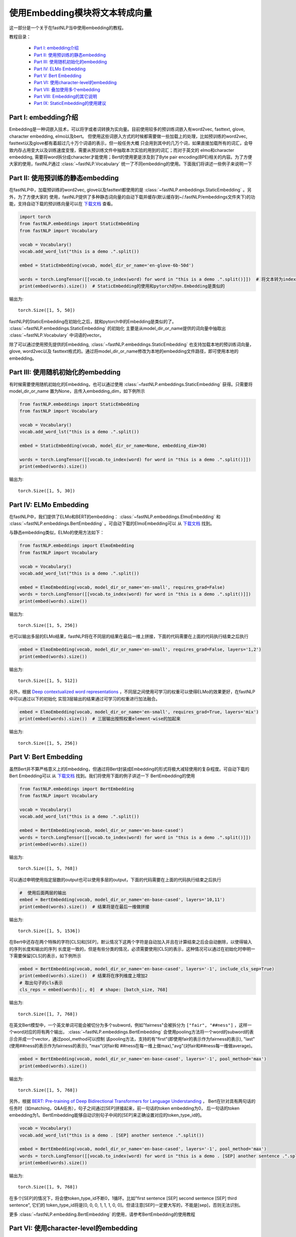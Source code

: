 =========================================
使用Embedding模块将文本转成向量
=========================================

这一部分是一个关于在fastNLP当中使用embedding的教程。

教程目录：

    - `Part I: embedding介绍`_
    - `Part II: 使用预训练的静态embedding`_
    - `Part III: 使用随机初始化的embedding`_
    - `Part IV: ELMo Embedding`_
    - `Part V: Bert Embedding`_
    - `Part VI: 使用character-level的embedding`_
    - `Part VII: 叠加使用多个embedding`_
    - `Part VIII: Embedding的其它说明`_
    - `Part IX: StaticEmbedding的使用建议`_



Part I: embedding介绍
---------------------------------------

Embedding是一种词嵌入技术，可以将字或者词转换为实向量。目前使用较多的预训练词嵌入有word2vec, fasttext, glove, character embedding,
elmo以及bert。
但使用这些词嵌入方式的时候都需要做一些加载上的处理，比如预训练的word2vec, fasttext以及glove都有着超过几十万个词语的表示，但一般任务大概
只会用到其中的几万个词，如果直接加载所有的词汇，会导致内存占用变大以及训练速度变慢，需要从预训练文件中抽取本次实验的用到的词汇；而对于英文的
elmo和character embedding, 需要将word拆分成character才能使用；Bert的使用更是涉及到了Byte pair encoding(BPE)相关的内容。为了方便
大家的使用，fastNLP通过 :class:`~fastNLP.Vocabulary` 统一了不同embedding的使用。下面我们将讲述一些例子来说明一下



Part II: 使用预训练的静态embedding
---------------------------------------

在fastNLP中，加载预训练的word2vec, glove以及fasttext都使用的是 :class:`~fastNLP.embeddings.StaticEmbedding` 。另外，为了方便大家的
使用，fastNLP提供了多种静态词向量的自动下载并缓存(默认缓存到~/.fastNLP/embeddings文件夹下)的功能，支持自动下载的预训练向量可以在
`下载文档 <https://docs.qq.com/sheet/DVnpkTnF6VW9UeXdh?c=A1A0A0>`_ 查看。

.. code-block:: python

    import torch
    from fastNLP.embeddings import StaticEmbedding
    from fastNLP import Vocabulary

    vocab = Vocabulary()
    vocab.add_word_lst("this is a demo .".split())

    embed = StaticEmbedding(vocab, model_dir_or_name='en-glove-6b-50d')

    words = torch.LongTensor([[vocab.to_index(word) for word in "this is a demo .".split()]])  # 将文本转为index
    print(embed(words).size())  # StaticEmbedding的使用和pytorch的nn.Embedding是类似的

输出为::

    torch.Size([1, 5, 50])

fastNLP的StaticEmbedding在初始化之后，就和pytorch中的Embedding是类似的了。 :class:`~fastNLP.embeddings.StaticEmbedding` 的初始化
主要是从model_dir_or_name提供的词向量中抽取出 :class:`~fastNLP.Vocabulary` 中词语的vector。

除了可以通过使用预先提供的Embedding, :class:`~fastNLP.embeddings.StaticEmbedding` 也支持加载本地的预训练词向量，glove, word2vec以及
fasttext格式的。通过将model_dir_or_name修改为本地的embedding文件路径，即可使用本地的embedding。


Part III: 使用随机初始化的embedding
---------------------------------------

有时候需要使用随机初始化的Embedding，也可以通过使用 :class:`~fastNLP.embeddings.StaticEmbedding` 获得。只需要将model_dir_or_name
置为None，且传入embedding_dim，如下例所示

.. code-block:: python

    from fastNLP.embeddings import StaticEmbedding
    from fastNLP import Vocabulary

    vocab = Vocabulary()
    vocab.add_word_lst("this is a demo .".split())

    embed = StaticEmbedding(vocab, model_dir_or_name=None, embedding_dim=30)

    words = torch.LongTensor([[vocab.to_index(word) for word in "this is a demo .".split()]])
    print(embed(words).size())

输出为::

    torch.Size([1, 5, 30])



Part IV: ELMo Embedding
-----------------------------------------------------------

在fastNLP中，我们提供了ELMo和BERT的embedding： :class:`~fastNLP.embeddings.ElmoEmbedding`
和 :class:`~fastNLP.embeddings.BertEmbedding` 。可自动下载的ElmoEmbedding可以
从 `下载文档 <https://docs.qq.com/sheet/DVnpkTnF6VW9UeXdh?c=A1A0A0>`_ 找到。

与静态embedding类似，ELMo的使用方法如下：

.. code-block:: python

    from fastNLP.embeddings import ElmoEmbedding
    from fastNLP import Vocabulary

    vocab = Vocabulary()
    vocab.add_word_lst("this is a demo .".split())

    embed = ElmoEmbedding(vocab, model_dir_or_name='en-small', requires_grad=False)
    words = torch.LongTensor([[vocab.to_index(word) for word in "this is a demo .".split()]])
    print(embed(words).size())

输出为::

    torch.Size([1, 5, 256])

也可以输出多层的ELMo结果，fastNLP将在不同层的结果在最后一维上拼接，下面的代码需要在上面的代码执行结束之后执行

.. code-block:: python

    embed = ElmoEmbedding(vocab, model_dir_or_name='en-small', requires_grad=False, layers='1,2')
    print(embed(words).size())

输出为::

    torch.Size([1, 5, 512])

另外，根据 `Deep contextualized word representations <https://arxiv.org/abs/1802.05365>`_ ，不同层之间使用可学习的权重可以使得ELMo的效果更好，在fastNLP中可以通过以下的初始化
实现3层输出的结果通过可学习的权重进行加法融合。

.. code-block:: python

    embed = ElmoEmbedding(vocab, model_dir_or_name='en-small', requires_grad=True, layers='mix')
    print(embed(words).size())  # 三层输出按照权重element-wise的加起来

输出为::

    torch.Size([1, 5, 256])



Part V: Bert Embedding
-----------------------------------------------------------

虽然Bert并不算严格意义上的Embedding，但通过将Bert封装成Embedding的形式将极大减轻使用的复杂程度。可自动下载的Bert Embedding可以
从 `下载文档 <https://docs.qq.com/sheet/DVnpkTnF6VW9UeXdh?c=A1A0A0>`_ 找到。我们将使用下面的例子讲述一下
BertEmbedding的使用

.. code-block:: python

    from fastNLP.embeddings import BertEmbedding
    from fastNLP import Vocabulary

    vocab = Vocabulary()
    vocab.add_word_lst("this is a demo .".split())

    embed = BertEmbedding(vocab, model_dir_or_name='en-base-cased')
    words = torch.LongTensor([[vocab.to_index(word) for word in "this is a demo .".split()]])
    print(embed(words).size())

输出为::

    torch.Size([1, 5, 768])

可以通过申明使用指定层数的output也可以使用多层的output，下面的代码需要在上面的代码执行结束之后执行

.. code-block:: python

    #  使用后面两层的输出
    embed = BertEmbedding(vocab, model_dir_or_name='en-base-cased', layers='10,11')
    print(embed(words).size())  # 结果将是在最后一维做拼接

输出为::

    torch.Size([1, 5, 1536])

在Bert中还存在两个特殊的字符[CLS]和[SEP]，默认情况下这两个字符是自动加入并且在计算结束之后会自动删除，以使得输入的序列长度和输出的序列
长度是一致的，但是有些分类的情况，必须需要使用[CLS]的表示，这种情况可以通过在初始化时申明一下需要保留[CLS]的表示，如下例所示

.. code-block:: python

    embed = BertEmbedding(vocab, model_dir_or_name='en-base-cased', layers='-1', include_cls_sep=True)
    print(embed(words).size())  # 结果将在序列维度上增加2
    # 取出句子的cls表示
    cls_reps = embed(words)[:, 0]  # shape: [batch_size, 768]

输出为::

    torch.Size([1, 7, 768])

在英文Bert模型中，一个英文单词可能会被切分为多个subword，例如"fairness"会被拆分为 ``["fair", "##ness"]`` ，这样一个word对应的将有两个输出，
:class:`~fastNLP.embeddings.BertEmbedding` 会使用pooling方法将一个word的subword的表示合并成一个vector，通过pool_method可以控制
该pooling方法，支持的有"first"(即使用fair的表示作为fairness的表示), "last"(使用##ness的表示作为fairness的表示), "max"(对fair和
##ness在每一维上做max),"avg"(对fair和##ness每一维做average)。

.. code-block:: python

    embed = BertEmbedding(vocab, model_dir_or_name='en-base-cased', layers='-1', pool_method='max')
    print(embed(words).size())

输出为::

    torch.Size([1, 5, 768])

另外，根据 `BERT: Pre-training of Deep Bidirectional Transformers for Language Understanding <https://arxiv.org/abs/1810.04805>`_ ，
Bert在针对具有两句话的任务时（如matching，Q&A任务），句子之间通过[SEP]拼接起来，前一句话的token embedding为0，
后一句话的token embedding为1。BertEmbedding能够自动识别句子中间的[SEP]来正确设置对应的token_type_id的。

.. code-block:: python

    vocab = Vocabulary()
    vocab.add_word_lst("this is a demo . [SEP] another sentence .".split())

    embed = BertEmbedding(vocab, model_dir_or_name='en-base-cased', layers='-1', pool_method='max')
    words = torch.LongTensor([[vocab.to_index(word) for word in "this is a demo . [SEP] another sentence .".split()]])
    print(embed(words).size())

输出为::

    torch.Size([1, 9, 768])

在多个[SEP]的情况下，将会使token_type_id不断0，1循环。比如"first sentence [SEP] second sentence [SEP] third sentence", 它们的
token_type_id将是[0, 0, 0, 1, 1, 1, 0, 0]。但请注意[SEP]一定要大写的，不能是[sep]，否则无法识别。

更多 :class:`~fastNLP.embedding.BertEmbedding` 的使用，请参考BertEmbedding的使用教程

.. todo::
    找人写一篇BertEmbedding的使用教程


Part VI: 使用character-level的embedding
-----------------------------------------------------

除了预训练的embedding以外，fastNLP还提供了两种Character Embedding： :class:`~fastNLP.embeddings.CNNCharEmbedding` 和
:class:`~fastNLP.embeddings.LSTMCharEmbedding` 。一般在使用character embedding时，需要在预处理的时候将word拆分成character，这
会使得预处理过程变得非常繁琐。在fastNLP中，使用character embedding也只需要传入 :class:`~fastNLP.Vocabulary` 即可，而且该
Vocabulary与其它Embedding使用的Vocabulary是一致的，下面我们看两个例子。

CNNCharEmbedding的使用例子如下：

.. code-block:: python

    from fastNLP.embeddings import CNNCharEmbedding
    from fastNLP import Vocabulary

    vocab = Vocabulary()
    vocab.add_word_lst("this is a demo .".split())

    # character的embedding维度大小为50，返回的embedding结果维度大小为64。
    embed = CNNCharEmbedding(vocab, embed_size=64, char_emb_size=50)
    words = torch.LongTensor([[vocab.to_index(word) for word in "this is a demo .".split()]])
    print(embed(words).size())

输出为::

    torch.Size([1, 5, 64])

与CNNCharEmbedding类似，LSTMCharEmbedding的使用例子如下：

.. code-block:: python

    from fastNLP.embeddings import LSTMCharEmbeddding
    from fastNLP import Vocabulary

    vocab = Vocabulary()
    vocab.add_word_lst("this is a demo .".split())

    # character的embedding维度大小为50，返回的embedding结果维度大小为64。
    embed = LSTMCharEmbeddding(vocab, embed_size=64, char_emb_size=50)
    words = torch.LongTensor([[vocab.to_index(word) for word in "this is a demo .".split()]])
    print(embed(words).size())

输出为::

    torch.Size([1, 5, 64])


Part VII: 叠加使用多个embedding
-----------------------------------------------------

单独使用Character Embedding往往效果并不是很好，需要同时结合word embedding。在fastNLP中可以通过 :class:`~fastNLP.embeddings.StackEmbedding`
来叠加embedding，具体的例子如下所示

.. code-block:: python

    from fastNLP.embeddings import StaticEmbedding, StackEmbedding, CNNCharEmbedding
    from fastNLP import Vocabulary

    vocab = Vocabulary()
    vocab.add_word_lst("this is a demo .".split())

    word_embed = StaticEmbedding(vocab, model_dir_or_name='en-glove-6b-50d')
    char_embed = CNNCharEmbedding(vocab, embed_size=64, char_emb_size=50)
    embed = StackEmbedding([word_embed, char_embed])

    words = torch.LongTensor([[vocab.to_index(word) for word in "this is a demo .".split()]])
    print(embed(words).size())  # 输出embedding的维度为50+64=114

输出为::

    torch.Size([1, 5, 114])

:class:`~fastNLP.embeddings.StaticEmbedding` , :class:`~fastNLP.embeddings.ElmoEmbedding` ,
:class:`~fastNLP.embeddings.CNNCharEmbedding` , :class:`~fastNLP.embeddings.BertEmbedding` 等都可以互相拼接。
:class:`~fastNLP.embeddings.StackEmbedding` 的使用也是和其它Embedding是一致的，即输出index返回对应的表示。但能够拼接起来的Embedding
必须使用同样的 :class:`~fastNLP.Vocabulary` ，因为只有使用同样的 :class:`~fastNLP.Vocabulary` 才能保证同一个index指向的是同一个词或字



Part VIII: Embedding的其它说明
-----------------------------------------------------------

(1) 获取各种Embedding的dimension

.. code-block:: python

    from fastNLP.embeddings import *

    vocab = Vocabulary()
    vocab.add_word_lst("this is a demo .".split())

    static_embed = StaticEmbedding(vocab, model_dir_or_name='en-glove-6b-50d')
    print(static_embed.embedding_dim)  # 50
    char_embed = CNNCharEmbedding(vocab, embed_size=30)
    print(char_embed.embedding_dim)    # 30
    elmo_embed_1 = ElmoEmbedding(vocab, model_dir_or_name='en-small', layers='2')
    print(elmo_embed_1.embedding_dim)  # 256
    elmo_embed_2 = ElmoEmbedding(vocab, model_dir_or_name='en-small', layers='1,2')
    print(elmo_embed_2.embedding_dim)  # 512
    bert_embed_1 = BertEmbedding(vocab, layers='-1', model_dir_or_name='en-base-cased')
    print(bert_embed_1.embedding_dim)  # 768
    bert_embed_2 = BertEmbedding(vocab, layers='2,-1', model_dir_or_name='en-base-cased')
    print(bert_embed_2.embedding_dim)  # 1536
    stack_embed = StackEmbedding([static_embed, char_embed])
    print(stack_embed.embedding_dim)  # 80

(2) 设置Embedding的权重是否更新

.. code-block:: python

    from fastNLP.embeddings import *

    vocab = Vocabulary()
    vocab.add_word_lst("this is a demo .".split())

    embed = BertEmbedding(vocab, model_dir_or_name='en-base-cased', requires_grad=True)  # 初始化时设定为需要更新
    embed.requires_grad = False  # 修改BertEmbedding的权重为不更新

(3) 各种Embedding中word_dropout与dropout的说明

fastNLP中所有的Embedding都支持传入word_dropout和dropout参数，word_dropout指示的是以多大概率将输入的word置为unk的index，这样既可以
是的unk得到训练，也可以有一定的regularize效果; dropout参数是在获取到word的表示之后，以多大概率将一些维度的表示置为0。

如果使用 :class:`~fastNLP.embeddings.StackEmbedding` 且需要用到word_dropout，建议将word_dropout设置在 :class:`~fastNLP.embeddings.StackEmbedding` 上。



Part IX: StaticEmbedding的使用建议
-----------------------------------------------------------

在英文的命名实体识别(NER)任务中，由 `Named Entity Recognition with Bidirectional LSTM-CNNs <http://xxx.itp.ac.cn/pdf/1511.08308.pdf>`_ 指出，同时使用cnn character embedding和word embedding
会使得NER的效果有比较大的提升。正如你在上节中看到的那样，fastNLP支持将 :class:`~fastNLP.embeddings.CNNCharEmbedding`
与 :class:`~fastNLP.embeddings.StaticEmbedding` 拼成一个 :class:`~fastNLP.embeddings.StackEmbedding` 。如果通过这种方式使用，需要
在预处理文本时，不要将词汇小写化(因为Character Embedding需要利用词语中的大小写信息)且不要将出现频次低于某个阈值的word设置为unk(因为
Character embedding需要利用字形信息)；但 :class:`~fastNLP.embeddings.StaticEmbedding` 使用的某些预训练词嵌入的词汇表中只有小写的词
语, 且某些低频词并未在预训练中出现需要被剔除。即(1) character embedding需要保留大小写，而预训练词向量不需要保留大小写。(2)
character embedding需要保留所有的字形, 而static embedding需要设置一个最低阈值以学到更好的表示。

(1) fastNLP如何解决关于大小写的问题

fastNLP通过在 :class:`~fastNLP.embeddings.StaticEmbedding` 增加了一个lower参数解决该问题。如下面的例子所示

.. code-block:: python

    from fastNLP.embeddings import StaticEmbedding
    from fastNLP import Vocabulary

    vocab = Vocabulary().add_word_lst("The the a A".split())
    #  下面用随机的StaticEmbedding演示，但与使用预训练词向量时效果是一致的
    embed = StaticEmbedding(vocab, model_name_or_dir=None, embedding_dim=5)
    print(embed(torch.LongTensor([vocab.to_index('The')])))
    print(embed(torch.LongTensor([vocab.to_index('the')])))

输出为::

    tensor([[-0.4685,  0.4572,  0.5159, -0.2618, -0.6871]], grad_fn=<EmbeddingBackward>)
    tensor([[ 0.2615,  0.1490, -0.2491,  0.4009, -0.3842]], grad_fn=<EmbeddingBackward>)

可以看到"The"与"the"的vector是不一致的。但如果我们在初始化 :class:`~fastNLP.embeddings.StaticEmbedding` 将lower设置为True，效果将
如下所示

.. code-block:: python

    from fastNLP.embeddings import StaticEmbedding
    from fastNLP import Vocabulary

    vocab = Vocabulary().add_word_lst("The the a A".split())
    #  下面用随机的StaticEmbedding演示，但与使用预训练时效果是一致的
    embed = StaticEmbedding(vocab, model_name_or_dir=None, embedding_dim=5, lower=True)
    print(embed(torch.LongTensor([vocab.to_index('The')])))
    print(embed(torch.LongTensor([vocab.to_index('the')])))

输出为::

    tensor([[-0.2237,  0.6825, -0.3459, -0.1795,  0.7516]], grad_fn=<EmbeddingBackward>)
    tensor([[-0.2237,  0.6825, -0.3459, -0.1795,  0.7516]], grad_fn=<EmbeddingBackward>)

可以看到"The"与"the"的vector是一致的。他们实际上也是引用的同一个vector。通过将lower设置为True，可以在 :class:`~fastNLP.embeddings.StaticEmbedding`
实现类似具备相同小写结果的词语引用同一个vector。

(2) fastNLP如何解决min_freq的问题

fastNLP通过在 :class:`~fastNLP.embeddings.StaticEmbedding` 增加了一个min_freq参数解决该问题。如下面的例子所示

.. code-block:: python

    from fastNLP.embeddings import StaticEmbedding
    from fastNLP import Vocabulary

    vocab = Vocabulary().add_word_lst("the the the a".split())
    #  下面用随机的StaticEmbedding演示，但与使用预训练时效果是一致的
    embed = StaticEmbedding(vocab, model_name_or_dir=None, embedding_dim=5, min_freq=2)
    print(embed(torch.LongTensor([vocab.to_index('the')])))
    print(embed(torch.LongTensor([vocab.to_index('a')])))
    print(embed(torch.LongTensor([vocab.unknown_idx])))

输出为::

    tensor([[ 0.0454,  0.3375,  0.6758, -0.2026, -0.4715]], grad_fn=<EmbeddingBackward>)
    tensor([[-0.7602,  0.0149,  0.2733,  0.3974,  0.7371]], grad_fn=<EmbeddingBackward>)
    tensor([[-0.7602,  0.0149,  0.2733,  0.3974,  0.7371]], grad_fn=<EmbeddingBackward>)

其中最后一行为unknown值的vector，可以看到a的vector表示与unknown是一样的，这是由于a的频次低于了2，所以被指向了unknown的表示；而the由于
词频超过了2次，所以它是单独的表示。

在计算min_freq时，也会考虑到lower的作用，比如

.. code-block:: python

    from fastNLP.embeddings import StaticEmbedding
    from fastNLP import Vocabulary

    vocab = Vocabulary().add_word_lst("the the the a A".split())
    #  下面用随机的StaticEmbedding演示，但与使用预训练时效果是一致的
    embed = StaticEmbedding(vocab, model_name_or_dir=None, embedding_dim=5, min_freq=2, lower=True)
    print(embed(torch.LongTensor([vocab.to_index('the')])))
    print(embed(torch.LongTensor([vocab.to_index('a')])))
    print(embed(torch.LongTensor([vocab.to_index('A')])))
    print(embed(torch.LongTensor([vocab.unknown_idx])))

输出为::

    tensor([[-0.7453, -0.5542,  0.5039,  0.6195, -0.4723]], grad_fn=<EmbeddingBackward>)  # the
    tensor([[ 0.0170, -0.0995, -0.5743, -0.2469, -0.2095]], grad_fn=<EmbeddingBackward>)  # a
    tensor([[ 0.0170, -0.0995, -0.5743, -0.2469, -0.2095]], grad_fn=<EmbeddingBackward>)  # A
    tensor([[ 0.6707, -0.5786, -0.6967,  0.0111,  0.1209]], grad_fn=<EmbeddingBackward>)  # unk

可以看到a不再和最后一行的unknown共享一个表示了，这是由于a与A都算入了a的词频，且A的表示也是a的表示。
